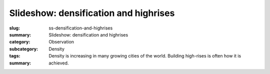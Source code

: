 Slideshow: densification and highrises
==================================================


:slug: ss-densification-and-highrises
:summary: Slideshow: densification and highrises
:category: Observation
:subcategory:
:tags: Density
:summary: Density is increasing in many growing cities of the world. Building high-rises is often how it is achieved.


.. raw:: html

	<!DOCTYPE html>
	<meta charset="utf-8">
	<link rel="stylesheet" type="text/css" href="/code/css/simple-slideshow-styles.css">
	<script src="/code/javascript/hammer.min.js"></script><!-- for swipe support on touch interfaces -->
	<script src="/code/javascript/better-simple-slideshow.js"></script>
	
	
	<div class="bss-slides demo1">


		<figure>
			<img src="/images/ss-densification-and-highrises/1-1090092.RW2.jpg" width="100%">
			<figcaption>Modern residential condo development with civic amenities, Toronto 2014</figcaption>
		</figure>

		<figure>
			<img src="/images/ss-densification-and-highrises/1a-1030265.RW2.jpg" width="100%">
			<figcaption>Residential condo development, Regent Park, Toronto 2015</figcaption>
		</figure>

		<figure>
			<img src="/images/ss-densification-and-highrises/2a-DSC00158.jpg" width="100%">
			<figcaption>Popular downtown canyon showing old and new development, Toronto, 2015</figcaption>
		</figure>

		<figure>
			<img src="/images/ss-densification-and-highrises/2b-1020177.jpg" width="100%">
			<figcaption>The city with more construction cranes than most other places, Toronto, 2014</figcaption>
		</figure>
		
		<figure>
			<img src="/images/ss-densification-and-highrises/3a-1030729.RW2.jpg" width="100%">
			<figcaption>High-rise office and residential buildings next to major transportation arteries, Toronto, 2014</figcaption>
		</figure>

		<figure>
			<img src="/images/ss-densification-and-highrises/4-2010-11-26-08-26-33-673-orig.jpg" width="100%">
			<figcaption>Existing low rise industrial being replaced by taller buildings, Toronto, 2015</figcaption>
		</figure>

		<figure>
			<img src="/images/ss-densification-and-highrises/5-1080843.JPG" width="100%">
			<figcaption>Vibrant yet relatively low density traditional downtown streetscape, Toronto, 2013</figcaption>
		</figure>

		<figure>
			<img src="/images/ss-densification-and-highrises/6-1020165.RW2.jpg" width="100%">
			<figcaption>Industrial buildings re-purposed and occupied by media and design enterprises, Toronto, 2013</figcaption>
		</figure>

		<figure>
			<img src="/images/ss-densification-and-highrises/7-1080051.RW2.jpg" width="100%">
			<figcaption>Low density, under-utilized yet charming laneway architecture, Toronto, 2013</figcaption>
		</figure>


		
	</div>

	<script>
		var opts = {
		    auto: {
		        speed: 3500, 
		        pauseOnHover: true
		    },
		    fullScreen: true, 
		    swipe: true
		};
		makeBSS('.demo1', opts);
	</script>
